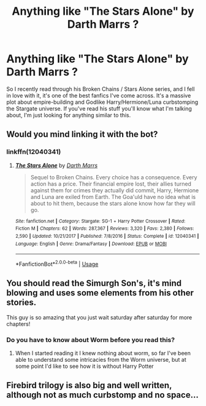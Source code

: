 #+TITLE: Anything like "The Stars Alone" by Darth Marrs ?

* Anything like "The Stars Alone" by Darth Marrs ?
:PROPERTIES:
:Author: DeusSiveNatura
:Score: 19
:DateUnix: 1528699719.0
:DateShort: 2018-Jun-11
:END:
So I recently read through his Broken Chains / Stars Alone series, and I fell in love with it, it's one of the best fanfics I've come across. It's a massive plot about empire-building and Godlike Harry/Hermione/Luna curbstomping the Stargate universe. If you've read his stuff you'll know what I'm talking about, I'm just looking for anything similar to this.


** Would you mind linking it with the bot?
:PROPERTIES:
:Author: ThePuddlestomper
:Score: 4
:DateUnix: 1528706402.0
:DateShort: 2018-Jun-11
:END:

*** linkffn(12040341)
:PROPERTIES:
:Author: tsundereworks
:Score: 3
:DateUnix: 1528710340.0
:DateShort: 2018-Jun-11
:END:

**** [[https://www.fanfiction.net/s/12040341/1/][*/The Stars Alone/*]] by [[https://www.fanfiction.net/u/1229909/Darth-Marrs][/Darth Marrs/]]

#+begin_quote
  Sequel to Broken Chains. Every choice has a consequence. Every action has a price. Their financial empire lost, their allies turned against them for crimes they actually did commit, Harry, Hermione and Luna are exiled from Earth. The Goa'uld have no idea what is about to hit them, because the stars alone know how far they will go.
#+end_quote

^{/Site/:} ^{fanfiction.net} ^{*|*} ^{/Category/:} ^{Stargate:} ^{SG-1} ^{+} ^{Harry} ^{Potter} ^{Crossover} ^{*|*} ^{/Rated/:} ^{Fiction} ^{M} ^{*|*} ^{/Chapters/:} ^{62} ^{*|*} ^{/Words/:} ^{287,367} ^{*|*} ^{/Reviews/:} ^{3,320} ^{*|*} ^{/Favs/:} ^{2,380} ^{*|*} ^{/Follows/:} ^{2,590} ^{*|*} ^{/Updated/:} ^{10/21/2017} ^{*|*} ^{/Published/:} ^{7/8/2016} ^{*|*} ^{/Status/:} ^{Complete} ^{*|*} ^{/id/:} ^{12040341} ^{*|*} ^{/Language/:} ^{English} ^{*|*} ^{/Genre/:} ^{Drama/Fantasy} ^{*|*} ^{/Download/:} ^{[[http://www.ff2ebook.com/old/ffn-bot/index.php?id=12040341&source=ff&filetype=epub][EPUB]]} ^{or} ^{[[http://www.ff2ebook.com/old/ffn-bot/index.php?id=12040341&source=ff&filetype=mobi][MOBI]]}

--------------

*FanfictionBot*^{2.0.0-beta} | [[https://github.com/tusing/reddit-ffn-bot/wiki/Usage][Usage]]
:PROPERTIES:
:Author: FanfictionBot
:Score: 1
:DateUnix: 1528710358.0
:DateShort: 2018-Jun-11
:END:


** You should read the Simurgh Son's, it's mind blowing and uses some elements from his other stories.

This guy is so amazing that you just wait saturday after saturday for more chapters!
:PROPERTIES:
:Author: Sorin89
:Score: 2
:DateUnix: 1528723525.0
:DateShort: 2018-Jun-11
:END:

*** Do you have to know about Worm before you read this?
:PROPERTIES:
:Author: Freshenstein
:Score: 2
:DateUnix: 1528767386.0
:DateShort: 2018-Jun-12
:END:

**** When I started reading it I knew nothing about worm, so far I've been able to understand some intricacies from the Worm universe, but at some point I'd like to see how it is without Harry Potter
:PROPERTIES:
:Author: Sorin89
:Score: 1
:DateUnix: 1528772702.0
:DateShort: 2018-Jun-12
:END:


** Firebird trilogy is also big and well written, although not as much curbstomp and no space...
:PROPERTIES:
:Author: richardjreidii
:Score: 1
:DateUnix: 1528776891.0
:DateShort: 2018-Jun-12
:END:
